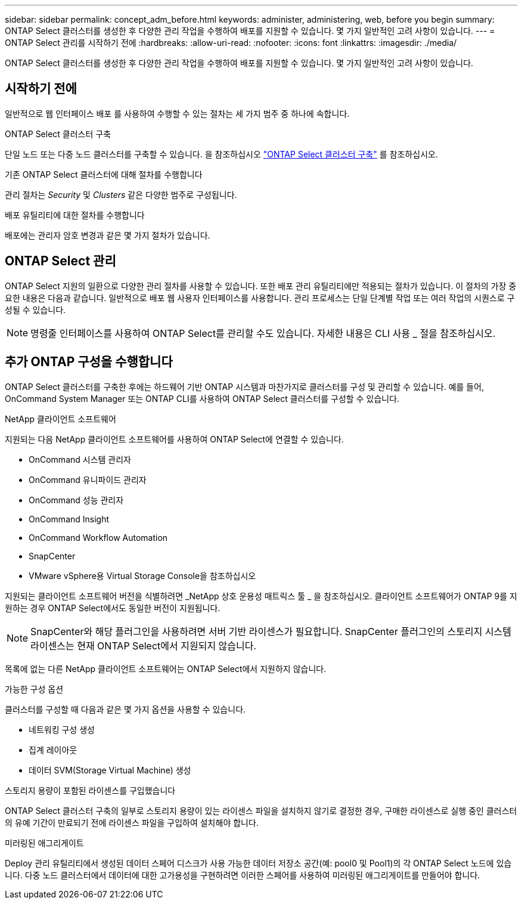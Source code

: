 ---
sidebar: sidebar 
permalink: concept_adm_before.html 
keywords: administer, administering, web, before you begin 
summary: ONTAP Select 클러스터를 생성한 후 다양한 관리 작업을 수행하여 배포를 지원할 수 있습니다. 몇 가지 일반적인 고려 사항이 있습니다. 
---
= ONTAP Select 관리를 시작하기 전에
:hardbreaks:
:allow-uri-read: 
:nofooter: 
:icons: font
:linkattrs: 
:imagesdir: ./media/


[role="lead"]
ONTAP Select 클러스터를 생성한 후 다양한 관리 작업을 수행하여 배포를 지원할 수 있습니다. 몇 가지 일반적인 고려 사항이 있습니다.



== 시작하기 전에

일반적으로 웹 인터페이스 배포 를 사용하여 수행할 수 있는 절차는 세 가지 범주 중 하나에 속합니다.

.ONTAP Select 클러스터 구축
단일 노드 또는 다중 노드 클러스터를 구축할 수 있습니다. 을 참조하십시오 link:task_deploy_cluster.html["ONTAP Select 클러스터 구축"] 를 참조하십시오.

.기존 ONTAP Select 클러스터에 대해 절차를 수행합니다
관리 절차는 _Security_ 및 _Clusters_ 같은 다양한 범주로 구성됩니다.

.배포 유틸리티에 대한 절차를 수행합니다
배포에는 관리자 암호 변경과 같은 몇 가지 절차가 있습니다.



== ONTAP Select 관리

ONTAP Select 지원의 일환으로 다양한 관리 절차를 사용할 수 있습니다. 또한 배포 관리 유틸리티에만 적용되는 절차가 있습니다. 이 절차의 가장 중요한 내용은 다음과 같습니다. 일반적으로 배포 웹 사용자 인터페이스를 사용합니다. 관리 프로세스는 단일 단계별 작업 또는 여러 작업의 시퀀스로 구성될 수 있습니다.


NOTE: 명령줄 인터페이스를 사용하여 ONTAP Select를 관리할 수도 있습니다. 자세한 내용은 CLI 사용 _ 절을 참조하십시오.



== 추가 ONTAP 구성을 수행합니다

ONTAP Select 클러스터를 구축한 후에는 하드웨어 기반 ONTAP 시스템과 마찬가지로 클러스터를 구성 및 관리할 수 있습니다. 예를 들어, OnCommand System Manager 또는 ONTAP CLI를 사용하여 ONTAP Select 클러스터를 구성할 수 있습니다.

.NetApp 클라이언트 소프트웨어
지원되는 다음 NetApp 클라이언트 소프트웨어를 사용하여 ONTAP Select에 연결할 수 있습니다.

* OnCommand 시스템 관리자
* OnCommand 유니파이드 관리자
* OnCommand 성능 관리자
* OnCommand Insight
* OnCommand Workflow Automation
* SnapCenter
* VMware vSphere용 Virtual Storage Console을 참조하십시오


지원되는 클라이언트 소프트웨어 버전을 식별하려면 _NetApp 상호 운용성 매트릭스 툴 _ 을 참조하십시오. 클라이언트 소프트웨어가 ONTAP 9를 지원하는 경우 ONTAP Select에서도 동일한 버전이 지원됩니다.


NOTE: SnapCenter와 해당 플러그인을 사용하려면 서버 기반 라이센스가 필요합니다. SnapCenter 플러그인의 스토리지 시스템 라이센스는 현재 ONTAP Select에서 지원되지 않습니다.

목록에 없는 다른 NetApp 클라이언트 소프트웨어는 ONTAP Select에서 지원하지 않습니다.

.가능한 구성 옵션
클러스터를 구성할 때 다음과 같은 몇 가지 옵션을 사용할 수 있습니다.

* 네트워킹 구성 생성
* 집계 레이아웃
* 데이터 SVM(Storage Virtual Machine) 생성


.스토리지 용량이 포함된 라이센스를 구입했습니다
ONTAP Select 클러스터 구축의 일부로 스토리지 용량이 있는 라이센스 파일을 설치하지 않기로 결정한 경우, 구매한 라이센스로 실행 중인 클러스터의 유예 기간이 만료되기 전에 라이센스 파일을 구입하여 설치해야 합니다.

.미러링된 애그리게이트
Deploy 관리 유틸리티에서 생성된 데이터 스페어 디스크가 사용 가능한 데이터 저장소 공간(예: pool0 및 Pool1)의 각 ONTAP Select 노드에 있습니다. 다중 노드 클러스터에서 데이터에 대한 고가용성을 구현하려면 이러한 스페어를 사용하여 미러링된 애그리게이트를 만들어야 합니다.
